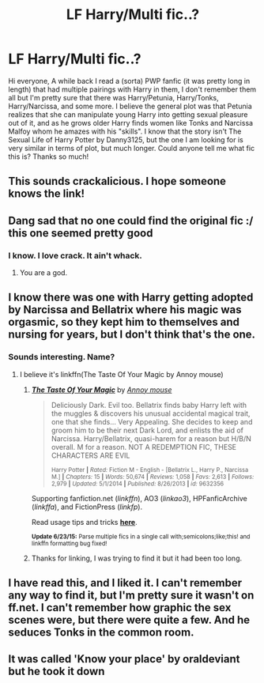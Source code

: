 #+TITLE: LF Harry/Multi fic..?

* LF Harry/Multi fic..?
:PROPERTIES:
:Author: ayroos
:Score: 7
:DateUnix: 1435668439.0
:DateShort: 2015-Jun-30
:FlairText: Request
:END:
Hi everyone, A while back I read a (sorta) PWP fanfic (it was pretty long in length) that had multiple pairings with Harry in them, I don't remember them all but I'm pretty sure that there was Harry/Petunia, Harry/Tonks, Harry/Narcissa, and some more. I believe the general plot was that Petunia realizes that she can manipulate young Harry into getting sexual pleasure out of it, and as he grows older Harry finds women like Tonks and Narcissa Malfoy whom he amazes with his "skills". I know that the story isn't The Sexual Life of Harry Potter by Danny3125, but the one I am looking for is very similar in terms of plot, but much longer. Could anyone tell me what fic this is? Thanks so much!


** This sounds crackalicious. I hope someone knows the link!
:PROPERTIES:
:Author: paperhurts
:Score: 4
:DateUnix: 1435687733.0
:DateShort: 2015-Jun-30
:END:


** Dang sad that no one could find the original fic :/ this one seemed pretty good
:PROPERTIES:
:Score: 3
:DateUnix: 1435772697.0
:DateShort: 2015-Jul-01
:END:

*** I know. I love crack. It ain't whack.
:PROPERTIES:
:Author: paperhurts
:Score: 3
:DateUnix: 1435780161.0
:DateShort: 2015-Jul-02
:END:

**** You are a god.
:PROPERTIES:
:Score: 1
:DateUnix: 1435786584.0
:DateShort: 2015-Jul-02
:END:


** I know there was one with Harry getting adopted by Narcissa and Bellatrix where his magic was orgasmic, so they kept him to themselves and nursing for years, but I don't think that's the one.
:PROPERTIES:
:Author: Heimdall1342
:Score: 2
:DateUnix: 1435695010.0
:DateShort: 2015-Jul-01
:END:

*** Sounds interesting. Name?
:PROPERTIES:
:Author: DesLr
:Score: 1
:DateUnix: 1435696359.0
:DateShort: 2015-Jul-01
:END:

**** I believe it's linkffn(The Taste Of Your Magic by Annoy mouse)
:PROPERTIES:
:Author: ihowlatthemoon
:Score: 5
:DateUnix: 1435703915.0
:DateShort: 2015-Jul-01
:END:

***** [[https://www.fanfiction.net/s/9632356/1/The-Taste-Of-Your-Magic][*/The Taste Of Your Magic/*]] by [[https://www.fanfiction.net/u/4724017/Annoy-mouse][/Annoy mouse/]]

#+begin_quote
  Deliciously Dark. Evil too. Bellatrix finds baby Harry left with the muggles & discovers his unusual accidental magical trait, one that she finds... Very Appealing. She decides to keep and groom him to be their next Dark Lord, and enlists the aid of Narcissa. Harry/Bellatrix, quasi-harem for a reason but H/B/N overall. M for a reason. NOT A REDEMPTION FIC, THESE CHARACTERS ARE EVIL

  ^{Harry Potter *|* /Rated:/ Fiction M - English - [Bellatrix L., Harry P., Narcissa M.] *|* /Chapters:/ 15 *|* /Words:/ 50,674 *|* /Reviews:/ 1,058 *|* /Favs:/ 2,613 *|* /Follows:/ 2,979 *|* /Updated:/ 5/1/2014 *|* /Published:/ 8/26/2013 *|* /id:/ 9632356}
#+end_quote

Supporting fanfiction.net (/linkffn/), AO3 (/linkao3/), HPFanficArchive (/linkffa/), and FictionPress (/linkfp/).

Read usage tips and tricks [[https://github.com/tusing/reddit-ffn-bot/blob/master/README.md][*here*]].

^{*Update 6/23/15:* Parse multiple fics in a single call with;semicolons;like;this! and linkffn formatting bug fixed!}
:PROPERTIES:
:Author: FanfictionBot
:Score: 2
:DateUnix: 1435704120.0
:DateShort: 2015-Jul-01
:END:


***** Thanks for linking, I was trying to find it but it had been too long.
:PROPERTIES:
:Author: Heimdall1342
:Score: 1
:DateUnix: 1435749261.0
:DateShort: 2015-Jul-01
:END:


** I have read this, and I liked it. I can't remember any way to find it, but I'm pretty sure it wasn't on ff.net. I can't remember how graphic the sex scenes were, but there were quite a few. And he seduces Tonks in the common room.
:PROPERTIES:
:Author: bloopenstein
:Score: 2
:DateUnix: 1435801367.0
:DateShort: 2015-Jul-02
:END:


** It was called 'Know your place' by oraldeviant but he took it down
:PROPERTIES:
:Author: chatty92
:Score: 0
:DateUnix: 1435888596.0
:DateShort: 2015-Jul-03
:END:
